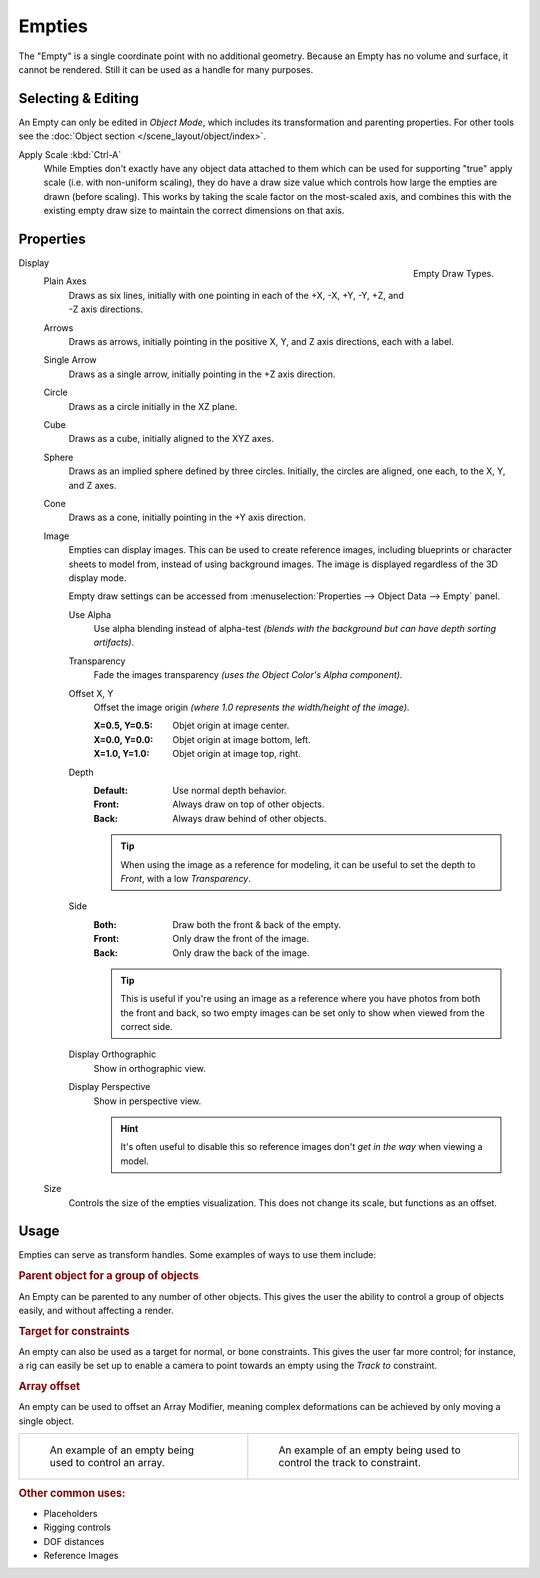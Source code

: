 .. _bpy.types.Object.empty:
.. _bpy.ops.object.empty:
.. (todo add) Needs more detailed use cases.

*******
Empties
*******

The "Empty" is a single coordinate point with no additional geometry.
Because an Empty has no volume and surface, it cannot be rendered.
Still it can be used as a handle for many purposes.


Selecting & Editing
===================

An Empty can only be edited in *Object Mode*, which includes its transformation and parenting properties.
For other tools see the :doc:`Object section </scene_layout/object/index>`.

Apply Scale :kbd:`Ctrl-A`
   While Empties don't exactly have any object data attached to them which can be used for supporting
   "true" apply scale (i.e. with non-uniform scaling), they do have a draw size value which controls how
   large the empties are drawn (before scaling). This works by taking the scale factor on the most-scaled axis,
   and combines this with the existing empty draw size to maintain the correct dimensions on that axis.


Properties
==========

.. figure:: /images/modeling_empties_draw-types.png
   :align: right

   Empty Draw Types.

Display
   Plain Axes
      Draws as six lines, initially with one pointing in each of the +X, -X, +Y, -Y, +Z, and -Z axis directions.
   Arrows
      Draws as arrows, initially pointing in the positive X, Y, and Z axis directions, each with a label.
   Single Arrow
      Draws as a single arrow, initially pointing in the +Z axis direction.
   Circle
      Draws as a circle initially in the XZ plane.
   Cube
      Draws as a cube, initially aligned to the XYZ axes.
   Sphere
      Draws as an implied sphere defined by three circles.
      Initially, the circles are aligned, one each, to the X, Y, and Z axes.
   Cone
      Draws as a cone, initially pointing in the +Y axis direction.
   Image
      Empties can display images. This can be used to create reference images,
      including blueprints or character sheets to model from, instead of using background images.
      The image is displayed regardless of the 3D display mode.

      Empty draw settings can be accessed from :menuselection:`Properties --> Object Data --> Empty` panel.

      Use Alpha
         Use alpha blending instead of alpha-test
         *(blends with the background but can have depth sorting artifacts)*.
      Transparency
         Fade the images transparency
         *(uses the Object Color's Alpha component)*.
      Offset X, Y
         Offset the image origin
         *(where 1.0 represents the width/height of the image)*.

         :X=0.5, Y=0.5: Objet origin at image center.
         :X=0.0, Y=0.0: Objet origin at image bottom, left.
         :X=1.0, Y=1.0: Objet origin at image top, right.
      Depth
         :Default: Use normal depth behavior.
         :Front: Always draw on top of other objects.
         :Back: Always draw behind of other objects.

         .. tip::

            When using the image as a reference for modeling,
            it can be useful to set the depth to *Front*, with a low *Transparency*.

      Side
         :Both: Draw both the front & back of the empty.
         :Front: Only draw the front of the image.
         :Back: Only draw the back of the image.

         .. tip::

            This is useful if you're using an image as a reference where you have photos from both the front and back,
            so two empty images can be set only to show when viewed from the correct side.
      Display Orthographic
         Show in orthographic view.
      Display Perspective
         Show in perspective view.

         .. hint::

            It's often useful to disable this so reference images don't
            *get in the way* when viewing a model.

   Size
      Controls the size of the empties visualization. This does not change its scale, but functions as an offset.


Usage
=====

Empties can serve as transform handles. Some examples of ways to use them include:


.. rubric:: Parent object for a group of objects

An Empty can be parented to any number of other objects.
This gives the user the ability to control a group of objects easily, and without affecting a render.


.. rubric:: Target for constraints

An empty can also be used as a target for normal, or bone constraints.
This gives the user far more control; for instance,
a rig can easily be set up to enable a camera to point towards an empty using the *Track to* constraint.


.. rubric:: Array offset

An empty can be used to offset an Array Modifier,
meaning complex deformations can be achieved by only moving a single object.

.. list-table::

   * - .. figure:: /images/modeling_modifiers_generate_array_example-fractal-1.jpg
          :width: 320px

          An example of an empty being used to control an array.

     - .. figure:: /images/modeling_empties_example-track-to-simple.png
          :width: 320px

          An example of an empty being used to control the track to constraint.


.. rubric:: Other common uses:

- Placeholders
- Rigging controls
- DOF distances
- Reference Images
